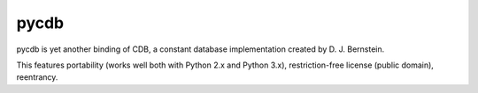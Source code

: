 pycdb
=====

pycdb is yet another binding of CDB, a constant database implementation created by D. J. Bernstein.

This features portability (works well both with Python 2.x and Python 3.x), restriction-free license (public domain), reentrancy.

